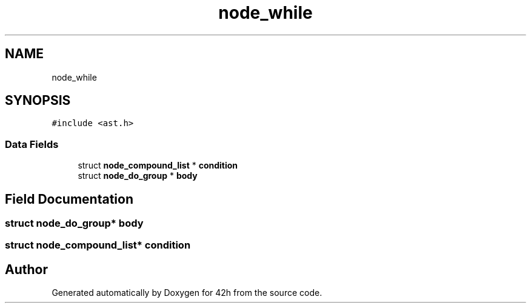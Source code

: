 .TH "node_while" 3 "Mon May 25 2020" "Version v0.1" "42h" \" -*- nroff -*-
.ad l
.nh
.SH NAME
node_while
.SH SYNOPSIS
.br
.PP
.PP
\fC#include <ast\&.h>\fP
.SS "Data Fields"

.in +1c
.ti -1c
.RI "struct \fBnode_compound_list\fP * \fBcondition\fP"
.br
.ti -1c
.RI "struct \fBnode_do_group\fP * \fBbody\fP"
.br
.in -1c
.SH "Field Documentation"
.PP 
.SS "struct \fBnode_do_group\fP* body"

.SS "struct \fBnode_compound_list\fP* condition"


.SH "Author"
.PP 
Generated automatically by Doxygen for 42h from the source code\&.
